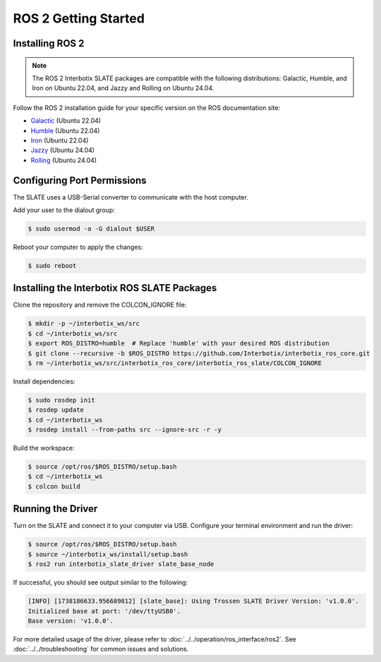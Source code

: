 =====================
ROS 2 Getting Started
=====================

Installing ROS 2
================

.. note::

  The ROS 2 Interbotix SLATE packages are compatible with the following distributions: Galactic, Humble, and Iron on Ubuntu 22.04, and Jazzy and Rolling on Ubuntu 24.04.

Follow the ROS 2 installation guide for your specific version on the ROS documentation site:

- `Galactic`_ (Ubuntu 22.04)
- `Humble`_ (Ubuntu 22.04)
- `Iron`_ (Ubuntu 22.04)
- `Jazzy`_ (Ubuntu 24.04)
- `Rolling`_ (Ubuntu 24.04)

.. _Galactic: https://docs.ros.org/en/galactic/Installation/Ubuntu-Install-Debians.html
.. _Humble: https://docs.ros.org/en/humble/Installation/Ubuntu-Install-Debians.html
.. _Iron: https://docs.ros.org/en/iron/Installation/Ubuntu-Install-Debians.html
.. _Jazzy: https://docs.ros.org/en/jazzy/Installation/Ubuntu-Install-Debians.html
.. _Rolling: https://docs.ros.org/en/rolling/Installation/Ubuntu-Install-Debians.html

Configuring Port Permissions
============================

The SLATE uses a USB-Serial converter to communicate with the host computer.

Add your user to the dialout group:

.. code-block:: bash

  $ sudo usermod -a -G dialout $USER

Reboot your computer to apply the changes:

.. code-block:: bash

  $ sudo reboot

Installing the Interbotix ROS SLATE Packages
============================================

Clone the repository and remove the COLCON_IGNORE file:

.. code-block:: bash

  $ mkdir -p ~/interbotix_ws/src
  $ cd ~/interbotix_ws/src
  $ export ROS_DISTRO=humble  # Replace 'humble' with your desired ROS distribution
  $ git clone --recursive -b $ROS_DISTRO https://github.com/Interbotix/interbotix_ros_core.git
  $ rm ~/interbotix_ws/src/interbotix_ros_core/interbotix_ros_slate/COLCON_IGNORE

Install dependencies:

.. code-block:: bash

  $ sudo rosdep init
  $ rosdep update
  $ cd ~/interbotix_ws
  $ rosdep install --from-paths src --ignore-src -r -y

Build the workspace:

.. code-block:: bash

  $ source /opt/ros/$ROS_DISTRO/setup.bash
  $ cd ~/interbotix_ws
  $ colcon build

Running the Driver
==================

Turn on the SLATE and connect it to your computer via USB. Configure your terminal environment and run the driver:

.. code-block:: bash

  $ source /opt/ros/$ROS_DISTRO/setup.bash
  $ source ~/interbotix_ws/install/setup.bash
  $ ros2 run interbotix_slate_driver slate_base_node

If successful, you should see output similar to the following:

.. code-block:: bash

  [INFO] [1738186633.956689812] [slate_base]: Using Trossen SLATE Driver Version: 'v1.0.0'.
  Initialized base at port: '/dev/ttyUSB0'.
  Base version: 'v1.0.0'.

For more detailed usage of the driver, please refer to :doc:`../../operation/ros_interface/ros2`. See :doc:`../../troubleshooting` for common issues and solutions.